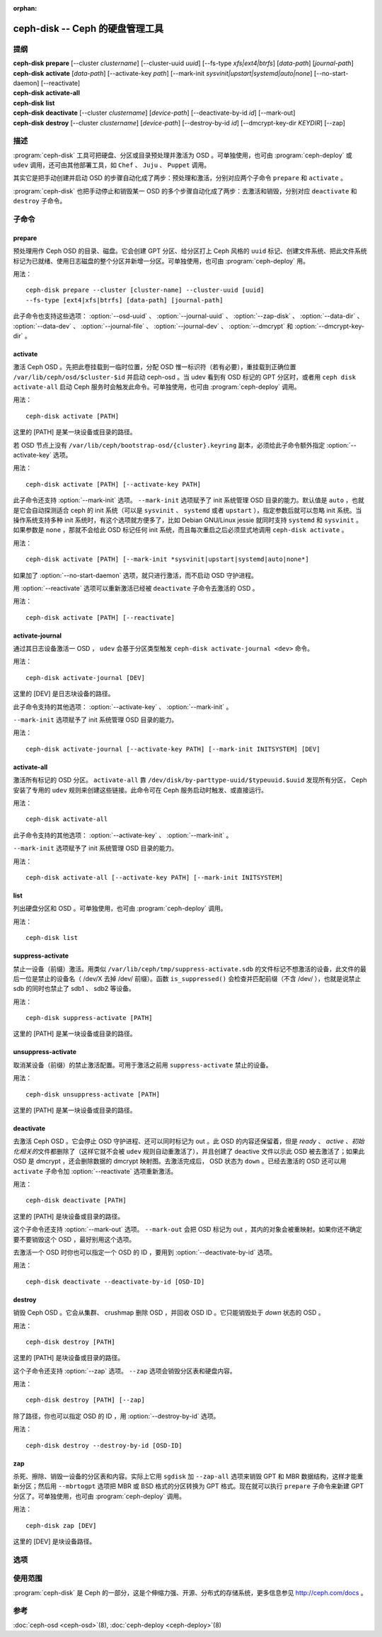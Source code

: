 :orphan:

==================================
 ceph-disk -- Ceph 的硬盘管理工具
==================================

.. program:: ceph-disk

提纲
====

| **ceph-disk** **prepare** [--cluster *clustername*] [--cluster-uuid *uuid*]
	[--fs-type *xfs|ext4|btrfs*] [*data-path*] [*journal-path*]

| **ceph-disk** **activate** [*data-path*] [--activate-key *path*]
	[--mark-init *sysvinit|upstart|systemd|auto|none*]
	[--no-start-daemon] [--reactivate]

| **ceph-disk** **activate-all**

| **ceph-disk** **list**

| **ceph-disk** **deactivate** [--cluster *clustername*] [*device-path*]
        [--deactivate-by-id *id*] [--mark-out]

| **ceph-disk** **destroy** [--cluster *clustername*] [*device-path*]
        [--destroy-by-id *id*] [--dmcrypt-key-dir *KEYDIR*] [--zap]


描述
====

:program:`ceph-disk` 工具可把硬盘、分区或目录预处理并激活为 OSD 。\
可单独使用，也可由 :program:`ceph-deploy` 或 ``udev`` 调用，还可\
由其他部署工具，如 ``Chef`` 、 ``Juju`` 、 ``Puppet`` 调用。

其实它是把手动创建并启动 OSD 的步骤自动化成了两步：预处理和激活，\
分别对应两个子命令 ``prepare`` 和 ``activate`` 。

:program:`ceph-disk` 也把手动停止和销毁某一 OSD 的多个步骤自动化\
成了两步：去激活和销毁，分别对应 ``deactivate`` 和 ``destroy`` \
子命令。


子命令
======


prepare
-------

预处理用作 Ceph OSD 的目录、磁盘。它会创建 GPT 分区、给分区打上 \
Ceph 风格的 ``uuid`` 标记、创建文件系统、把此文件系统标记为已就\
绪、使用日志磁盘的整个分区并新增一分区。可单独使用，也可由 \
:program:`ceph-deploy` 用。

用法： ::

	ceph-disk prepare --cluster [cluster-name] --cluster-uuid [uuid]
	--fs-type [ext4|xfs|btrfs] [data-path] [journal-path]

此子命令也支持这些选项： :option:`--osd-uuid` 、 \
:option:`--journal-uuid` 、 :option:`--zap-disk` 、 \
:option:`--data-dir` 、 :option:`--data-dev` 、 \
:option:`--journal-file` 、 :option:`--journal-dev` 、 \
:option:`--dmcrypt` 和 :option:`--dmcrypt-key-dir` 。


activate
--------

激活 Ceph OSD 。先把此卷挂载到一临时位置，分配 OSD 惟一标识符（若\
有必要），重挂载到正确位置 ``/var/lib/ceph/osd/$cluster-$id`` 并\
启动 ceph-osd 。当 udev 看到有 OSD 标记的 GPT 分区时，或者用 \
``ceph disk activate-all`` 启动 Ceph 服务时会触发此命令。可单独使\
用，也可由 :program:`ceph-deploy` 调用。

用法： ::

	ceph-disk activate [PATH]

这里的 [PATH] 是某一块设备或目录的路径。

若 OSD 节点上没有 ``/var/lib/ceph/bootstrap-osd/{cluster}.keyring`` \
副本，必须给此子命令额外指定 :option:`--activate-key` 选项。

用法： ::

	ceph-disk activate [PATH] [--activate-key PATH]

此子命令还支持 :option:`--mark-init` 选项。 ``--mark-init`` 选项\
赋予了 init 系统管理 OSD 目录的能力。默认值是 ``auto`` ，也就是\
它会自动探测适合 ceph 的 init 系统（可以是 ``sysvinit`` 、 \
``systemd`` 或者 ``upstart`` ），指定参数后就可以忽略 init 系统。\
当操作系统支持多种 init 系统时，有这个选项就方便多了，比如 \
Debian GNU/Linux jessie 就同时支持 ``systemd`` 和 ``sysvinit`` 。\
如果参数是 ``none`` ，那就不会给此 OSD 标记任何 init 系统，而且\
每次重启之后必须显式地调用 ``ceph-disk activate`` 。

用法： ::

	ceph-disk activate [PATH] [--mark-init *sysvinit|upstart|systemd|auto|none*]

如果加了 :option:`--no-start-daemon` 选项，就只进行激活，而不启\
动 OSD 守护进程。

用 :option:`--reactivate` 选项可以重新激活已经被 ``deactivate`` \
子命令去激活的 OSD 。

用法： ::

	ceph-disk activate [PATH] [--reactivate]


activate-journal
----------------

通过其日志设备激活一 OSD ， ``udev`` 会基于分区类型触发 \
``ceph-disk activate-journal <dev>`` 命令。

用法： ::

	ceph-disk activate-journal [DEV]

这里的 [DEV] 是日志块设备的路径。

此子命令支持的其他选项： :option:`--activate-key` 、 \
:option:`--mark-init` 。

``--mark-init`` 选项赋予了 init 系统管理 OSD 目录的能力。

用法： ::

	ceph-disk activate-journal [--activate-key PATH] [--mark-init INITSYSTEM] [DEV]


activate-all
------------

激活所有标记的 OSD 分区。 ``activate-all`` 靠 \
``/dev/disk/by-parttype-uuid/$typeuuid.$uuid`` 发现所有分区， Ceph 安装了专\
用的 ``udev`` 规则来创建这些链接。此命令可在 Ceph 服务启动时触发、或直接运行。

用法： ::

	ceph-disk activate-all

此子命令支持的其他选项： :option:`--activate-key` 、 :option:`--mark-init` 。

``--mark-init`` 选项赋予了 init 系统管理 OSD 目录的能力。

用法： ::

	ceph-disk activate-all [--activate-key PATH] [--mark-init INITSYSTEM]


list
----

列出硬盘分区和 OSD 。可单独使用，也可由 :program:`ceph-deploy` 调用。

用法： ::

	ceph-disk list


suppress-activate
-----------------

禁止一设备（前缀）激活。用类似 ``/var/lib/ceph/tmp/suppress-activate.sdb`` \
的文件标记不想激活的设备，此文件的最后一位是禁止的设备名（ /dev/X 去掉 /dev/ \
前缀）。函数 ``is_suppressed()`` 会检查并匹配前缀（不含 /dev/ ），也就是说禁\
止 sdb 的同时也禁止了 sdb1 、 sdb2 等设备。

用法： ::

	ceph-disk suppress-activate [PATH]

这里的 [PATH] 是某一块设备或目录的路径。


unsuppress-activate
-------------------

取消某设备（前缀）的禁止激活配置。可用于激活之前用 ``suppress-activate`` 禁\
止的设备。

用法： ::

	ceph-disk unsuppress-activate [PATH]

这里的 [PATH] 是某一块设备或目录的路径。


deactivate
----------

去激活 Ceph OSD 。它会停止 OSD 守护进程、还可以同时标记为 out 。\
此 OSD 的内容还保留着，但是 *ready* 、 *active* 、\ *初始化相关的*\
文件都删除了（这样它就不会被 ``udev`` 规则自动重激活了），并且创\
建了 deactive 文件以示此 OSD 被去激活了；如果此 OSD 是 dmcrypt ，\
还会删除数据的 dmcrypt 映射图。去激活完成后， OSD 状态为 \
``down`` 。已经去激活的 OSD 还可以用 ``activate`` 子命令加 \
:option:`--reactivate` 选项重新激活。

用法： ::

	ceph-disk deactivate [PATH]

这里的 [PATH] 是块设备或目录的路径。

这个子命令还支持 :option:`--mark-out` 选项。 ``--mark-out`` 会把 \
OSD 标记为 out ，其内的对象会被重映射。如果你还不确定要不要销毁这\
个 OSD ，最好别用这个选项。

去激活一个 OSD 时你也可以指定一个 OSD 的 ID ，要用到 \
:option:`--deactivate-by-id` 选项。

用法： ::

	ceph-disk deactivate --deactivate-by-id [OSD-ID]

destroy
-------

销毁 Ceph OSD 。它会从集群、 crushmap 删除 OSD ，并回收 OSD ID 。\
它只能销毁处于 *down* 状态的 OSD 。

用法： ::

	ceph-disk destroy [PATH]

这里的 [PATH] 是块设备或目录的路径。

这个子命令还支持 :option:`--zap` 选项。 ``--zap`` 选项会销毁分\
区表和硬盘内容。

用法： ::

	ceph-disk destroy [PATH] [--zap]

除了路径，你也可以指定 OSD 的 ID ，用 :option:`--destroy-by-id` \
选项。

用法： ::

	ceph-disk destroy --destroy-by-id [OSD-ID]


zap
---

杀死、擦除、销毁一设备的分区表和内容。实际上它用 ``sgdisk`` 加 \
``--zap-all`` 选项来销毁 GPT 和 MBR 数据结构，这样才能重新分区；\
然后用 ``--mbrtogpt`` 选项把 MBR 或 BSD 格式的分区转换为 GPT 格\
式。现在就可以执行 ``prepare`` 子命令来新建 GPT 分区了。可单独使\
用，也可由 :program:`ceph-deploy` 调用。

用法： ::

	ceph-disk zap [DEV]

这里的 [DEV] 是块设备路径。


选项
====

.. option:: --prepend-to-path PATH

   为保持向后兼容性，把 PATH （默认为 ``/usr/bin`` ）加到 $PATH \
   之前。

.. option:: --statedir PATH

   Ceph 配置所在目录（默认为 ``/usr/lib/ceph`` ）。

.. option:: --sysconfdir PATH

   Ceph 配置文件所在目录（默认为 ``/etc/ceph`` ）。

.. option:: --cluster

   为正在预处理的 OSD 指定所在集群的名字。

.. option:: --cluster-uuid

   为正在预处理的 OSD 指定所在集群的 UUID 。

.. option:: --fs-type

   为 OSD 指定文件系统类型，如 ``xfs/ext4/btrfs`` 。

.. option:: --osd-uuid

   给此硬盘分配的全局惟一 OSD UUID 。

.. option:: --journal-uuid

   给日志分配全局惟一的 UUID 。

.. option:: --zap-disk

   销毁分区表和磁盘内容。

.. option:: --data-dir

   验证 ``[data-path]`` 确实是目录。

.. option:: --data-dev

   验证 ``[data-path]`` 确实是块设备。

.. option:: --journal-file

   验证日志是个文件。

.. option:: --journal-dev

   验证日志是个块设备。

.. option:: --dmcrypt

   用 ``dm-crypt`` 加密 ``[data-path]`` 和/或日志设备。

.. option:: --dmcrypt-key-dir

   保存 ``dm-crypt`` 密钥的目录。

.. option:: --activate-key

   如果 OSD 节点上没有 \
   ``/var/lib/ceph/bootstrap-osd/{cluster}.keyring`` 副本，可以\
   用此选项追加密钥环路径。

.. option:: --mark-init

   指定用 init 系统管理此 OSD 目录。


使用范围
========

:program:`ceph-disk` 是 Ceph 的一部分，这是个伸缩力强、开源、\
分布式的存储系统，更多信息参见 http://ceph.com/docs 。


参考
====

:doc:`ceph-osd <ceph-osd>`\(8),
:doc:`ceph-deploy <ceph-deploy>`\(8)
